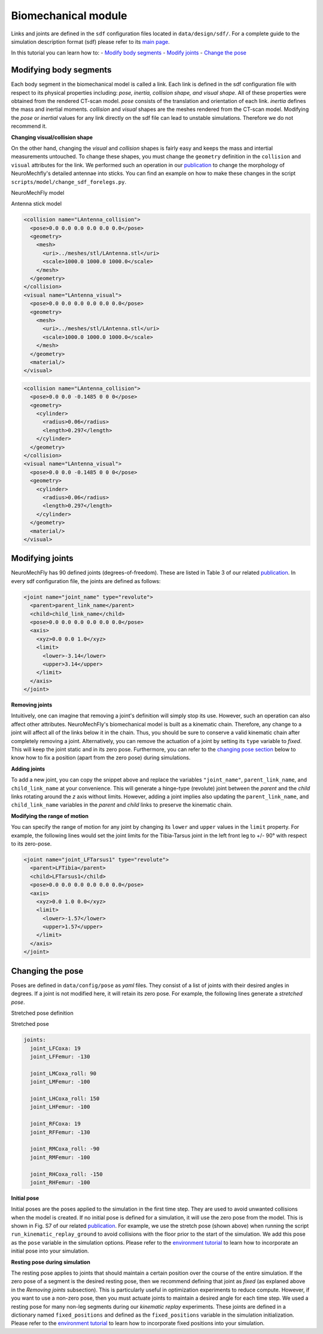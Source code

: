 Biomechanical module
====================

Links and joints are defined in the ``sdf`` configuration files located
in ``data/design/sdf/``. For a complete guide to the simulation
description format (sdf) please refer to its `main
page <http://sdformat.org/>`__.

In this tutorial you can learn how to: - `Modify body
segments <#modifying-the-body-segments>`__ - `Modify
joints <#modifying-joints>`__ - `Change the pose <#changing-the-pose>`__

Modifying body segments
-----------------------

Each body segment in the biomechanical model is called a link. Each link
is defined in the sdf configuration file with respect to its physical
properties including: *pose, inertia, collision shape, and visual
shape*. All of these properties were obtained from the rendered CT-scan
model. *pose* consists of the translation and orientation of each link.
*inertia* defines the mass and inertial moments. *collision* and
*visual* shapes are the meshes rendered from the CT-scan model.
Modifying the *pose* or *inertial* values for any link directly on the
sdf file can lead to unstable simulations. Therefore we do not recommend
it.

**Changing visual/collision shape**

On the other hand, changing the *visual* and *collision* shapes is
fairly easy and keeps the mass and intertial measurements untouched. To
change these shapes, you must change the ``geometry`` definition in the
``collision`` and ``visual`` attributes for the link. We performed such
an operation in our
`publication <https://www.biorxiv.org/content/10.1101/2021.04.17.440214v2>`__
to change the morphology of NeuroMechfly's detailed antennae into
sticks. You can find an example on how to make these changes in the
script ``scripts/model/change_sdf_forelegs.py``.

.. raw:: html

   <table>
   <tr>
   <th>

NeuroMechFly model

.. raw:: html

   </th>
   <th>

Antenna stick model

.. raw:: html

   </th>
   </tr>
   <tr>
   <td>
     

.. code:: html

    <collision name="LAntenna_collision">
      <pose>0.0 0.0 0.0 0.0 0.0 0.0</pose>
      <geometry>
        <mesh>
          <uri>../meshes/stl/LAntenna.stl</uri>
          <scale>1000.0 1000.0 1000.0</scale>
        </mesh>
      </geometry>
    </collision>
    <visual name="LAntenna_visual">
      <pose>0.0 0.0 0.0 0.0 0.0 0.0</pose>
      <geometry>
        <mesh>
          <uri>../meshes/stl/LAntenna.stl</uri>
          <scale>1000.0 1000.0 1000.0</scale>
        </mesh>
      </geometry>
      <material/>
    </visual>

.. raw:: html

   </td>
   <td>
     

.. code:: html

    <collision name="LAntenna_collision">
      <pose>0.0 0.0 -0.1485 0 0 0</pose>
      <geometry>
        <cylinder>
          <radius>0.06</radius>
          <length>0.297</length>
        </cylinder>
      </geometry>
    </collision>
    <visual name="LAntenna_visual">
      <pose>0.0 0.0 -0.1485 0 0 0</pose>
      <geometry>
        <cylinder>
          <radius>0.06</radius>
          <length>0.297</length>
        </cylinder>
      </geometry>
      <material/>
    </visual>

.. raw:: html

   </td>
   </tr>
   </table>

Modifying joints
----------------

NeuroMechFly has 90 defined joints (degrees-of-freedom). These are
listed in Table 3 of our related
`publication <https://www.biorxiv.org/content/10.1101/2021.04.17.440214v2>`__.
In every sdf configuration file, the joints are defined as follows:

.. code:: html

    <joint name="joint_name" type="revolute">
      <parent>parent_link_name</parent>
      <child>child_link_name</child>
      <pose>0.0 0.0 0.0 0.0 0.0 0.0</pose>
      <axis>
        <xyz>0.0 0.0 1.0</xyz>
        <limit>
          <lower>-3.14</lower>
          <upper>3.14</upper>
        </limit>
      </axis>
    </joint>

**Removing joints**

Intuitively, one can imagine that removing a joint's definition will
simply stop its use. However, such an operation can also affect other
attributes. NeuroMechFly's biomechanical model is built as a kinematic
chain. Therefore, any change to a joint will affect all of the links
below it in the chain. Thus, you should be sure to conserve a valid
kinematic chain after completely removing a joint. Alternatively, you
can remove the actuation of a joint by setting its ``type`` variable to
*fixed*. This will keep the joint static and in its zero pose.
Furthermore, you can refer to the `changing pose
section <#changing-the-pose>`__ below to know how to fix a position
(apart from the zero pose) during simulations.

**Adding joints**

To add a new joint, you can copy the snippet above and replace the
variables ``"joint_name"``, ``parent_link_name``, and
``child_link_name`` at your convenience. This will generate a hinge-type
(revolute) joint between the *parent* and the *child* links rotating
around the *z* axis without limits. However, adding a joint implies also
updating the ``parent_link_name``, and ``child_link_name`` variables in
the *parent* and *child* links to preserve the kinematic chain.

**Modifying the range of motion**

You can specify the range of motion for any joint by changing its
``lower`` and ``upper`` values in the ``limit`` property. For example,
the following lines would set the joint limits for the Tibia-Tarsus
joint in the left front leg to +/- 90° with respect to its zero-pose.

.. code:: html

    <joint name="joint_LFTarsus1" type="revolute">
      <parent>LFTibia</parent>
      <child>LFTarsus1</child>
      <pose>0.0 0.0 0.0 0.0 0.0 0.0</pose>
      <axis>
        <xyz>0.0 1.0 0.0</xyz>
        <limit>
          <lower>-1.57</lower>
          <upper>1.57</upper>
        </limit>
      </axis>
    </joint>

Changing the pose
-----------------

Poses are defined in ``data/config/pose`` as *yaml* files. They consist
of a list of joints with their desired angles in degrees. If a joint is
not modified here, it will retain its zero pose. For example, the
following lines generate a *stretched pose*.

.. raw:: html

   <table>
   <tr>
   <th>

Stretched pose definition

.. raw:: html

   </th>
   <th>

Stretched pose

.. raw:: html

   </th>
   </tr>
   <tr>
   <td>
     

.. code:: html

    joints:
      joint_LFCoxa: 19
      joint_LFFemur: -130
      
      joint_LMCoxa_roll: 90
      joint_LMFemur: -100
      
      joint_LHCoxa_roll: 150
      joint_LHFemur: -100
      
      joint_RFCoxa: 19
      joint_RFFemur: -130
      
      joint_RMCoxa_roll: -90
      joint_RMFemur: -100
      
      joint_RHCoxa_roll: -150
      joint_RHFemur: -100

.. raw:: html

   </td>
   <td>
     
   <p align="center">
     

.. raw:: html

   </p>

   </td>
   </tr>
   </table>

**Initial pose**

Initial poses are the poses applied to the simulation in the first time
step. They are used to avoid unwanted collisions when the model is
created. If no initial pose is defined for a simulation, it will use the
zero pose from the model. This is shown in Fig. S7 of our related
`publication <https://www.biorxiv.org/content/10.1101/2021.04.17.440214v2>`__.
For example, we use the stretch pose (shown above) when running the
script ``run_kinematic_replay_ground`` to avoid collisions with the
floor prior to the start of the simulation. We add this pose as the
``pose`` variable in the simulation options. Please refer to the
`environment tutorial <environment_tutorial.md>`__ to learn how to
incorporate an initial pose into your simulation.

**Resting pose during simulation**

The resting pose applies to joints that should maintain a certain
position over the course of the entire simulation. If the zero pose of a
segment is the desired resting pose, then we recommend defining that
joint as *fixed* (as explaned above in the *Removing joints*
subsection). This is particularly useful in optimization experiments to
reduce compute. However, if you want to use a non-zero pose, then you
must actuate joints to maintain a desired angle for each time step. We
used a resting pose for many non-leg segments during our *kinematic
replay* experiments. These joints are defined in a dictionary named
``fixed_positions`` and defined as the ``fixed_positions`` variable in
the simulation initialization. Please refer to the `environment
tutorial <environment_tutorial.md>`__ to learn how to incorporate fixed
positions into your simulation.
